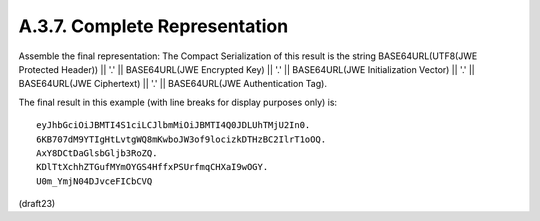 A.3.7.  Complete Representation
^^^^^^^^^^^^^^^^^^^^^^^^^^^^^^^^^^^^^^^^

Assemble the final representation: The Compact Serialization of this
result is the string 
BASE64URL(UTF8(JWE Protected Header)) || '.' ||
BASE64URL(JWE Encrypted Key) || '.' || 
BASE64URL(JWE Initialization Vector) || '.' || 
BASE64URL(JWE Ciphertext) || '.' || 
BASE64URL(JWE Authentication Tag).

The final result in this example (with line breaks for display
purposes only) is:

::

     eyJhbGciOiJBMTI4S1ciLCJlbmMiOiJBMTI4Q0JDLUhTMjU2In0.
     6KB707dM9YTIgHtLvtgWQ8mKwboJW3of9locizkDTHzBC2IlrT1oOQ.
     AxY8DCtDaGlsbGljb3RoZQ.
     KDlTtXchhZTGufMYmOYGS4HffxPSUrfmqCHXaI9wOGY.
     U0m_YmjN04DJvceFICbCVQ

(draft23)
